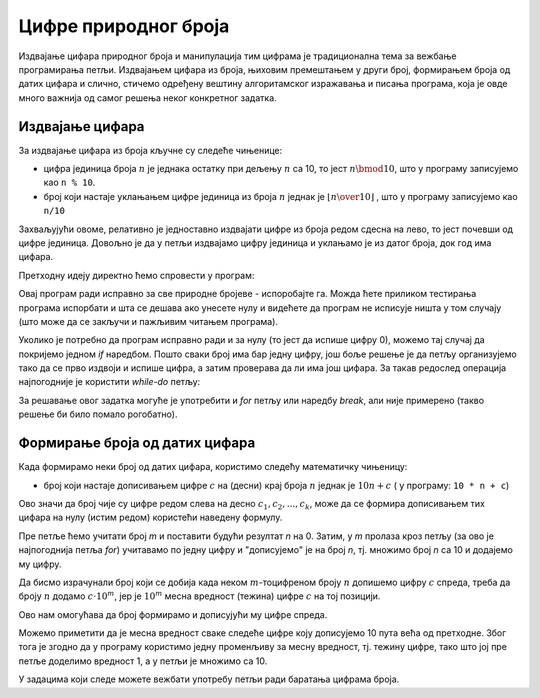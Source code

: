 Цифре природног броја
=====================

Издвајање цифара природног броја и манипулација тим цифрама је традиционална тема за вежбање програмирања петљи. Издвајањем цифара из броја, њиховим премештањем у други број, формирањем броја од датих цифара и слично, стичемо одређену вештину алгоритамског изражавања и писања програма, која је овде много важнија од самог решења неког конкретног задатка.

Издвајање цифара
----------------

За издвајање цифара из броја кључне су следеће чињенице:

- цифра јединица броја :math:`n` је једнака остатку при дељењу :math:`n` са 10, то јест :math:`n \bmod 10`, што у програму записујемо као ``n % 10``.
- број који настаје уклањањем цифре јединица из броја :math:`n` једнак је :math:`\lfloor {n \over 10} \rfloor` , што у програму записујемо као ``n/10``

Захваљујући овоме, релативно је једноставно издвајати цифре из броја редом сдесна на лево, то јест почевши од цифре јединица. 
Довољно је да у петљи издвајамо цифру јединица и уклањамо је из датог броја, док год има цифара.

.. questionnote::

    **Пример - издвајање цифара**
    
    За дати природан број *n* исписати све његове цифре у обрнутом редоследу (од цифре јединица до цифре највеће тежине).
    
Претходну идеју директно ћемо спровести у програм:

.. activecode:: cifre_izdvoj_while
    :passivecode: true
    :coach:
    :includesrc: _src/petlje/cifre_izdvoj_while.cs
 
Овај програм ради исправно за све природне бројеве - испоробајте га. Можда ћете приликом тестирања програма испорбати и шта се дешава ако унесете нулу и видећете да програм не исписује ништа у том случају (што може да се закључи и пажљивим читањем програма).

Уколико је потребно да програм исправно ради и за нулу (то јест да испише цифру 0), можемо тај случај да покријемо једном *if* наредбом. Пошто сваки број има бар једну цифру, још боље решење је да петљу организујемо тако да се прво издвоји и испише цифра, а затим проверава да ли има још цифара. За такав редослед операција најпогодније је користити *while-do* петљу:


.. activecode:: cifre_izdvoj_do_while
    :passivecode: true
    :coach:
    :includesrc: _src/petlje/cifre_izdvoj_do_while.cs

За решавање овог задатка могуће је употребити и *for* петљу или наредбу *break*, али није примерено (такво решење би било помало рогобатно).


Формирање броја од датих цифара
-------------------------------

Када формирамо неки број од датих цифара, користимо следећу математичку чињеницу:

- број који настаје дописивањем цифре :math:`c` на (десни) крај броја :math:`n` једнак је :math:`10 n + c` ( у програму: ``10 * n + c``)

Ово значи да број чије су цифре редом слева на десно :math:`c_1, c_2, ..., c_k`, може да се формира дописивањем тих цифара на нулу (истим редом) користећи наведену формулу.

.. questionnote::

    **Пример - формирање броја с лева надесно**
    
    За дати природан број *m* (не већи од 10) и *m* цифара, исписати број који се састоји од тих *m* цифара. На пример, ако је *m* једнако 5 и затим се унесу цифре 2, 1, 7, 3, 9 (сваки од података се уноси у посебном реду), треба исписати број 21739.
    
Пре петље ћемо учитати број *m* и поставити будући резултат *n* на 0. Затим, у *m* пролаза кроз петљу (за ово је најпогоднија петља *for*) учитавамо по једну цифру и "дописујемо" је на број *n*, тј. множимо број *n* са 10 и додајемо му цифру.

.. activecode:: cifre_formiraj_broj
    :passivecode: true
    :coach:
    :includesrc: _src/petlje/cifre_formiraj_broj.cs
 
Да бисмо израчунали број који се добија када неком :math:`m`-тоцифреном броју :math:`n` допишемо цифру :math:`c` спреда, треба да броју :math:`n` додамо :math:`c \cdot 10^m`, јер је :math:`10^m` месна вредност (тежина) цифре :math:`c` на тој позицији. 

Ово нам омогућава да број формирамо и дописујући му цифре спреда. 

.. questionnote::

    **Пример - формирање броја с десна налево**
    
    За дати природан број *m* (не већи од 10) и *m* цифара, исписати број који се састоји од тих *m* цифара у обрнутом редоследу. На пример, ако је *m* једнако 5 и затим се унесу цифре 2, 1, 7, 3, 9 (сваки од података се уноси у посебном реду), треба исписати број 93712.
    
Можемо приметити да је месна вредност сваке следеће цифре коју дописујемо 10 пута већа од претходне. Због тога је згодно да у програму користимо једну променљиву за месну вредност, тј. тежину цифре, тако што јој пре петље доделимо вредност 1, а у петљи је множимо са 10.

.. activecode:: cifre_formiraj_broj_unazad
    :passivecode: true
    :coach:
    :includesrc: _src/petlje/cifre_formiraj_broj_unazad.cs
 

У задацима који следе можете вежбати употребу петљи ради баратања цифрама броја.
